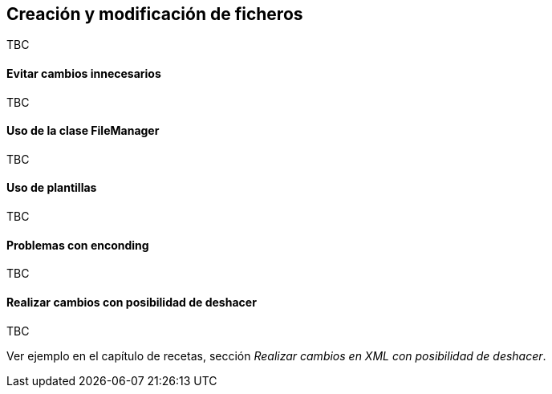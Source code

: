 Creación y modificación de ficheros
-----------------------------------

//Push down title level
:leveloffset: 2

TBC

[explicar las recomendaciones con los fichero]

Evitar cambios innecesarios
---------------------------

TBC

[comparar fichero antes de grabar]

Uso de la clase FileManager
---------------------------

TBC

[Describir utilidad del fileManager para poder tener rollback]

Uso de plantillas
-----------------

TBC

[Describir utilerias para uso de plantillas]

Problemas con enconding
-----------------------

TBC

[Describir los problemas de enconding encontrados en el add-on del tema]

Realizar cambios con posibilidad de deshacer
--------------------------------------------

TBC

Ver ejemplo en el capítulo de recetas, sección _Realizar cambios en XML
con posibilidad de deshacer_.

//Return level title
:leveloffset: 0

